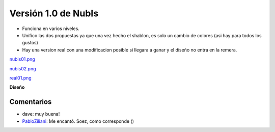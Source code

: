 
Versión 1.0 de NubIs
====================

* Funciona en varios niveles.

* Unifico las dos propuestas ya que una vez hecho el shablon, es solo un cambio de colores (asi hay para todos los gustos)

* Hay una version real con una modificacion posible si llegara a ganar y el diseño no entra en la remera.

`nubis01.png </images/RemerasV2/Nubis1/nubis01.png>`_

`nubis02.png </images/RemerasV2/Nubis1/nubis02.png>`_

`real01.png </images/RemerasV2/Nubis1/real01.png>`_

**Diseño**





Comentarios
-----------

* dave: muy buena!

* PabloZiliani_: Me encantó. Soez, como corresponde ()

.. _pabloziliani: /pages/pabloziliani/index.html
